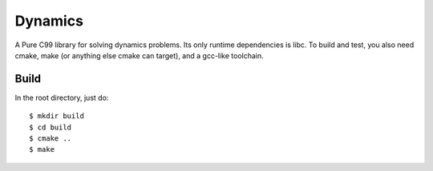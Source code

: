 ========
Dynamics
========

A Pure C99 library for solving dynamics problems.  Its only
runtime dependencies is libc.  To build and test, you also
need cmake, make (or anything else cmake can target),
and a gcc-like toolchain.

Build
-----

In the root directory, just do::

    $ mkdir build
    $ cd build
    $ cmake ..
    $ make
